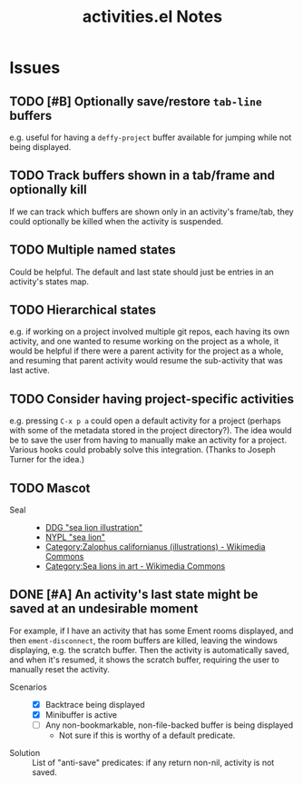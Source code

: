 #+TITLE: activities.el Notes

* Issues
:PROPERTIES:
:VISIBILITY: children
:END:

** TODO [#B] Optionally save/restore ~tab-line~ buffers
:LOGBOOK:
- State "TODO"       from              [2024-01-24 Wed 16:58]
:END:

e.g. useful for having a ~deffy-project~ buffer available for jumping while not being displayed.

** TODO Track buffers shown in a tab/frame and optionally kill 
:LOGBOOK:
- State "TODO"       from              [2024-02-13 Tue 12:26]
:END:

If we can track which buffers are shown only in an activity's frame/tab, they could optionally be killed when the activity is suspended.

** TODO Multiple named states
:LOGBOOK:
- State "TODO"       from              [2024-01-24 Wed 17:05]
:END:

Could be helpful.  The default and last state should just be entries in an activity's states map.

** TODO Hierarchical states
:LOGBOOK:
- State "TODO"       from              [2024-02-13 Tue 11:25]
:END:

e.g. if working on a project involved multiple git repos, each having its own activity, and one wanted to resume working on the project as a whole, it would be helpful if there were a parent activity for the project as a whole, and resuming that parent activity would resume the sub-activity that was last active.

** TODO Consider having project-specific activities
:LOGBOOK:
- State "TODO"       from              [2024-01-24 Wed 21:31]
:END:

e.g. pressing ~C-x p a~ could open a default activity for a project (perhaps with some of the metadata stored in the project directory?).  The idea would be to save the user from having to manually make an activity for a project.  Various hooks could probably solve this integration.  (Thanks to Joseph Turner for the idea.)
** TODO Mascot 
:LOGBOOK:
- State "TODO"       from              [2024-02-13 Tue 16:17]
:END:

+ Seal ::
  - [[https://duckduckgo.com/?t=ftsa&q=sea+lion+illustration&iax=images&ia=images&iaf=license%3AModifyCommercially&iai=http%3A%2F%2Fupload.wikimedia.org%2Fwikipedia%2Fcommons%2Fb%2Fb9%2FNew_Zealand_Sea_Lion.jpg][DDG "sea lion illustration"]]
  - [[https://digitalcollections.nypl.org/search/index?utf8=%E2%9C%93&keywords=sea+lion#][NYPL "sea lion"]]
  - [[https://commons.wikimedia.org/wiki/Category:Zalophus_californianus_(illustrations)][Category:Zalophus californianus (illustrations) - Wikimedia Commons]]
  - [[https://commons.wikimedia.org/wiki/Category:Sea_lions_in_art][Category:Sea lions in art - Wikimedia Commons]]

** DONE [#A] An activity's last state might be saved at an undesirable moment
CLOSED: [2024-02-13 Tue 11:23]
:LOGBOOK:
- State "DONE"       from "UNDERWAY"   [2024-02-13 Tue 11:23] \\
  Fixed in 54522cb546bb61d8608b6c3e814f326b7fb0a3ee.
- State "UNDERWAY"   from "TODO"       [2024-02-01 Thu 00:58]
- State "TODO"       from              [2024-01-24 Wed 01:13]
:END:

For example, if I have an activity that has some Ement rooms displayed, and then ~ement-disconnect~, the room buffers are killed, leaving the windows displaying, e.g. the scratch buffer.  Then the activity is automatically saved, and when it's resumed, it shows the scratch buffer, requiring the user to manually reset the activity.

+ Scenarios ::
  - [X] Backtrace being displayed
  - [X] Minibuffer is active
  - [ ] Any non-bookmarkable, non-file-backed buffer is being displayed
    * Not sure if this is worthy of a default predicate.

+ Solution :: List of "anti-save" predicates: if any return non-nil, activity is not saved.

